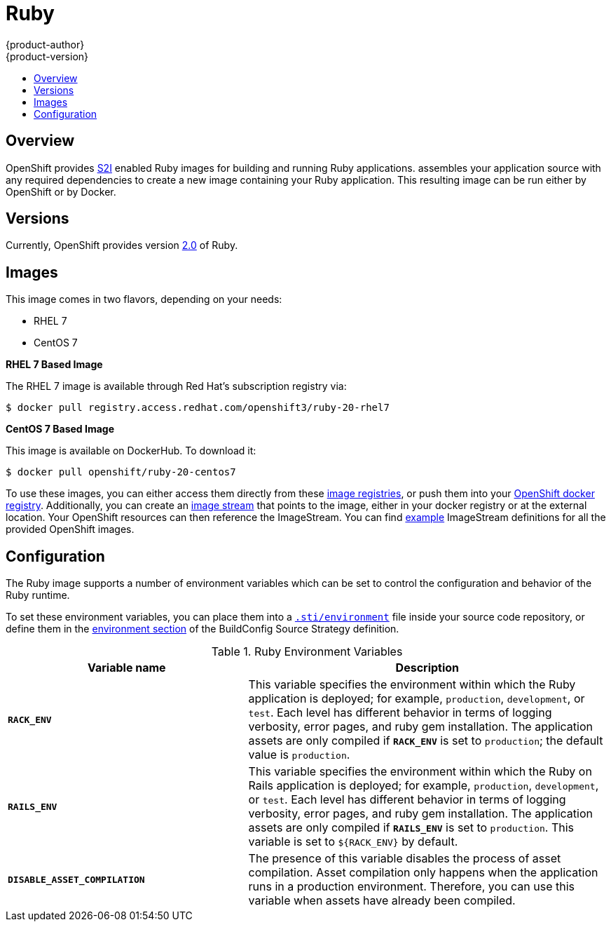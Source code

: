 = Ruby
{product-author}
{product-version}
:data-uri:
:icons:
:experimental:
:toc: macro
:toc-title:

toc::[]

== Overview
OpenShift provides
link:../../architecture/core_concepts/builds_and_image_streams.html#source-build[S2I]
enabled Ruby images for building and running Ruby applications.
ifdef::openshift-origin[]
The https://github.com/openshift/sti-ruby[Ruby S2I builder image]
endif::openshift-origin[]
ifdef::openshift-enterprise[]
The Ruby S2I builder image
endif::openshift-enterprise[]
assembles your application source with any required dependencies to create a
new image containing your Ruby application. This resulting image can be run either by OpenShift or by Docker.

== Versions
Currently, OpenShift provides version
https://github.com/openshift/sti-ruby/tree/master/2.0[2.0] of Ruby.

== Images

This image comes in two flavors, depending on your needs:

* RHEL 7
* CentOS 7

*RHEL 7 Based Image*

The RHEL 7 image is available through Red Hat's subscription registry via:

----
$ docker pull registry.access.redhat.com/openshift3/ruby-20-rhel7
----

*CentOS 7 Based Image*

This image is available on DockerHub. To download it:

----
$ docker pull openshift/ruby-20-centos7
----

To use these images, you can either access them directly from these
link:../../architecture/infrastructure_components/image_registry.html[image
registries], or push them into your
link:../../install_config/install/docker_registry.html[OpenShift docker registry].
Additionally, you can create an
link:../../architecture/core_concepts/builds_and_image_streams.html#image-streams[image
stream] that points to the image, either in your docker registry or at the
external location. Your OpenShift resources can then reference the ImageStream.
You can find
https://github.com/openshift/origin/tree/master/examples/image-streams[example]
ImageStream definitions for all the provided OpenShift images.

== Configuration
The Ruby image supports a number of environment variables which can be set to
control the configuration and behavior of the Ruby runtime.

To set these environment variables, you can place them into a
link:../../dev_guide/builds.html#environment-files[`.sti/environment`] file
inside your source code repository, or define them in the
link:../../dev_guide/builds.html#buildconfig-environment[environment section]
of the BuildConfig Source Strategy definition.

.Ruby Environment Variables
[cols="4a,6a",options="header"]
|===

|Variable name |Description

|`*RACK_ENV*`
|This variable specifies the environment within which the Ruby application is
deployed; for example, `production`, `development`, or `test`. Each level has
different behavior in terms of logging verbosity, error pages, and ruby gem
installation. The application assets are only compiled if `*RACK_ENV*` is set to
`production`; the default value is `production`.

|`*RAILS_ENV*`
|This variable specifies the environment within which the Ruby on Rails
application is deployed; for example, `production`, `development`, or `test`.
Each level has different behavior in terms of logging verbosity, error pages,
and ruby gem installation. The application assets are only compiled if
`*RAILS_ENV*` is set to `production`. This variable is set to `${RACK_ENV}` by default.

|`*DISABLE_ASSET_COMPILATION*`
|The presence of this variable disables the process of asset compilation.
Asset compilation only happens when the application runs in a production
environment. Therefore, you can use this variable when assets have already been
compiled.
|===

ifdef::openshift-origin[]
== Hot Deploy
In order to dynamically pick up changes made in your application source code, you need to make following steps:

*For Ruby on Rails applications*

Run the built Rails image with the `RAILS_ENV=development` environment variable passed to the link:http://docker.io[Docker] `-e` run flag:

	$ docker run -e RAILS_ENV=development -p 8080:8080 rails-app


*For other types of Ruby applications (Sinatra, Padrino, etc.)*

Your application needs to be built with one of gems that reloads the server every time changes in source code are done inside the running container. Those gems are:

* link:https://github.com/rtomayko/shotgun[Shotgun]
* link:https://github.com/alexch/rerun[Rerun]
* link:https://github.com/johnbintz/rack-livereload[Rack-livereload]

Please note that in order to be able to run your application in development mode, you need to modify the link:https://github.com/openshift/source-to-image#anatomy-of-a-builder-image[S2I run script], so the web server is launched by the chosen gem, which checks for changes in the source code.

After you built your application image with your version of link:#s2i-scripts[S2I run script], run the image with the RACK_ENV=development environment variable passed to the link:http://docker.io[Docker] -e run flag:

	$ docker run -e RACK_ENV=development -p 8080:8080 sinatra-app

To change your source code in running container, use Docker's link:https://docs.docker.com/reference/commandline/exec/[exec] command:

	$ docker exec -it <CONTAINER_ID> /bin/bash

After you link:https://docs.docker.com/reference/commandline/exec/[docker exec] into the running container, your current directory is set to `/opt/app-root/src`, where the source code is located.
endif::openshift-origin[]

